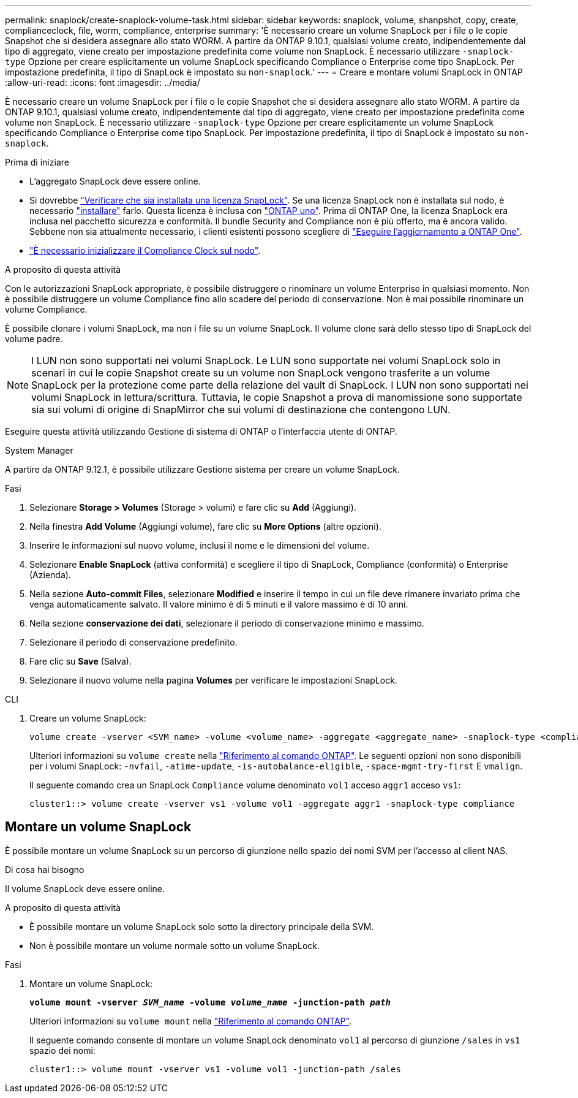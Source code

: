 ---
permalink: snaplock/create-snaplock-volume-task.html 
sidebar: sidebar 
keywords: snaplock, volume, shanpshot, copy, create, complianceclock, file, worm, compliance, enterprise 
summary: 'È necessario creare un volume SnapLock per i file o le copie Snapshot che si desidera assegnare allo stato WORM. A partire da ONTAP 9.10.1, qualsiasi volume creato, indipendentemente dal tipo di aggregato, viene creato per impostazione predefinita come volume non SnapLock. È necessario utilizzare `-snaplock-type` Opzione per creare esplicitamente un volume SnapLock specificando Compliance o Enterprise come tipo SnapLock. Per impostazione predefinita, il tipo di SnapLock è impostato su `non-snaplock`.' 
---
= Creare e montare volumi SnapLock in ONTAP
:allow-uri-read: 
:icons: font
:imagesdir: ../media/


[role="lead"]
È necessario creare un volume SnapLock per i file o le copie Snapshot che si desidera assegnare allo stato WORM. A partire da ONTAP 9.10.1, qualsiasi volume creato, indipendentemente dal tipo di aggregato, viene creato per impostazione predefinita come volume non SnapLock. È necessario utilizzare `-snaplock-type` Opzione per creare esplicitamente un volume SnapLock specificando Compliance o Enterprise come tipo SnapLock. Per impostazione predefinita, il tipo di SnapLock è impostato su `non-snaplock`.

.Prima di iniziare
* L'aggregato SnapLock deve essere online.
* Si dovrebbe link:../system-admin/manage-license-task.html["Verificare che sia installata una licenza SnapLock"]. Se una licenza SnapLock non è installata sul nodo, è necessario link:../system-admin/install-license-task.html["installare"] farlo. Questa licenza è inclusa con link:../system-admin/manage-licenses-concept.html["ONTAP uno"]. Prima di ONTAP One, la licenza SnapLock era inclusa nel pacchetto sicurezza e conformità. Il bundle Security and Compliance non è più offerto, ma è ancora valido. Sebbene non sia attualmente necessario, i clienti esistenti possono scegliere di link:../system-admin/download-nlf-task.html["Eseguire l'aggiornamento a ONTAP One"].
* link:../snaplock/initialize-complianceclock-task.html["È necessario inizializzare il Compliance Clock sul nodo"].


.A proposito di questa attività
Con le autorizzazioni SnapLock appropriate, è possibile distruggere o rinominare un volume Enterprise in qualsiasi momento. Non è possibile distruggere un volume Compliance fino allo scadere del periodo di conservazione. Non è mai possibile rinominare un volume Compliance.

È possibile clonare i volumi SnapLock, ma non i file su un volume SnapLock. Il volume clone sarà dello stesso tipo di SnapLock del volume padre.

[NOTE]
====
I LUN non sono supportati nei volumi SnapLock. Le LUN sono supportate nei volumi SnapLock solo in scenari in cui le copie Snapshot create su un volume non SnapLock vengono trasferite a un volume SnapLock per la protezione come parte della relazione del vault di SnapLock. I LUN non sono supportati nei volumi SnapLock in lettura/scrittura. Tuttavia, le copie Snapshot a prova di manomissione sono supportate sia sui volumi di origine di SnapMirror che sui volumi di destinazione che contengono LUN.

====
Eseguire questa attività utilizzando Gestione di sistema di ONTAP o l'interfaccia utente di ONTAP.

[role="tabbed-block"]
====
.System Manager
--
A partire da ONTAP 9.12.1, è possibile utilizzare Gestione sistema per creare un volume SnapLock.

.Fasi
. Selezionare *Storage > Volumes* (Storage > volumi) e fare clic su *Add* (Aggiungi).
. Nella finestra *Add Volume* (Aggiungi volume), fare clic su *More Options* (altre opzioni).
. Inserire le informazioni sul nuovo volume, inclusi il nome e le dimensioni del volume.
. Selezionare *Enable SnapLock* (attiva conformità) e scegliere il tipo di SnapLock, Compliance (conformità) o Enterprise (Azienda).
. Nella sezione *Auto-commit Files*, selezionare *Modified* e inserire il tempo in cui un file deve rimanere invariato prima che venga automaticamente salvato. Il valore minimo è di 5 minuti e il valore massimo è di 10 anni.
. Nella sezione *conservazione dei dati*, selezionare il periodo di conservazione minimo e massimo.
. Selezionare il periodo di conservazione predefinito.
. Fare clic su *Save* (Salva).
. Selezionare il nuovo volume nella pagina *Volumes* per verificare le impostazioni SnapLock.


--
.CLI
--
. Creare un volume SnapLock:
+
[source, cli]
----
volume create -vserver <SVM_name> -volume <volume_name> -aggregate <aggregate_name> -snaplock-type <compliance|enterprise>
----
+
Ulteriori informazioni su `volume create` nella link:https://docs.netapp.com/us-en/ontap-cli/volume-create.html["Riferimento al comando ONTAP"^]. Le seguenti opzioni non sono disponibili per i volumi SnapLock: `-nvfail`, `-atime-update`, `-is-autobalance-eligible`, `-space-mgmt-try-first` E `vmalign`.

+
Il seguente comando crea un SnapLock `Compliance` volume denominato `vol1` acceso `aggr1` acceso `vs1`:

+
[listing]
----
cluster1::> volume create -vserver vs1 -volume vol1 -aggregate aggr1 -snaplock-type compliance
----


--
====


== Montare un volume SnapLock

È possibile montare un volume SnapLock su un percorso di giunzione nello spazio dei nomi SVM per l'accesso al client NAS.

.Di cosa hai bisogno
Il volume SnapLock deve essere online.

.A proposito di questa attività
* È possibile montare un volume SnapLock solo sotto la directory principale della SVM.
* Non è possibile montare un volume normale sotto un volume SnapLock.


.Fasi
. Montare un volume SnapLock:
+
`*volume mount -vserver _SVM_name_ -volume _volume_name_ -junction-path _path_*`

+
Ulteriori informazioni su `volume mount` nella link:https://docs.netapp.com/us-en/ontap-cli/volume-mount.html["Riferimento al comando ONTAP"^].

+
Il seguente comando consente di montare un volume SnapLock denominato `vol1` al percorso di giunzione `/sales` in `vs1` spazio dei nomi:

+
[listing]
----
cluster1::> volume mount -vserver vs1 -volume vol1 -junction-path /sales
----

